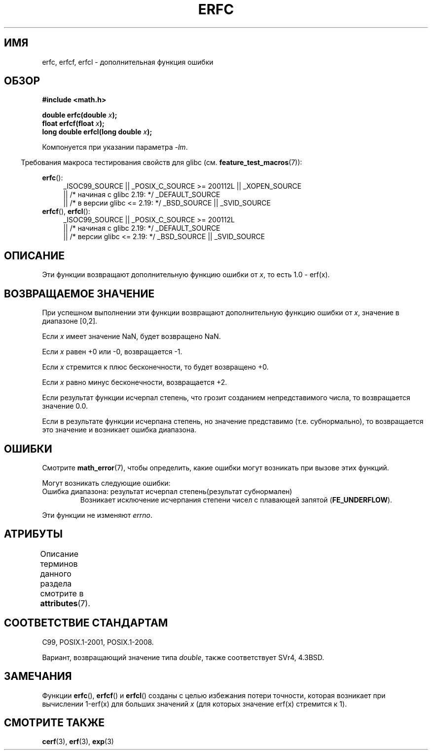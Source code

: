 .\" -*- mode: troff; coding: UTF-8 -*-
.\" Copyright 2008, Linux Foundation, written by Michael Kerrisk
.\"     <mtk.manpages@gmail.com>
.\"
.\" %%%LICENSE_START(VERBATIM)
.\" Permission is granted to make and distribute verbatim copies of this
.\" manual provided the copyright notice and this permission notice are
.\" preserved on all copies.
.\"
.\" Permission is granted to copy and distribute modified versions of this
.\" manual under the conditions for verbatim copying, provided that the
.\" entire resulting derived work is distributed under the terms of a
.\" permission notice identical to this one.
.\"
.\" Since the Linux kernel and libraries are constantly changing, this
.\" manual page may be incorrect or out-of-date.  The author(s) assume no
.\" responsibility for errors or omissions, or for damages resulting from
.\" the use of the information contained herein.  The author(s) may not
.\" have taken the same level of care in the production of this manual,
.\" which is licensed free of charge, as they might when working
.\" professionally.
.\"
.\" Formatted or processed versions of this manual, if unaccompanied by
.\" the source, must acknowledge the copyright and authors of this work.
.\" %%%LICENSE_END
.\"
.\"*******************************************************************
.\"
.\" This file was generated with po4a. Translate the source file.
.\"
.\"*******************************************************************
.TH ERFC 3 2017\-09\-15 GNU "Руководство программиста Linux"
.SH ИМЯ
erfc, erfcf, erfcl \- дополнительная функция ошибки
.SH ОБЗОР
.nf
\fB#include <math.h>\fP
.PP
\fBdouble erfc(double \fP\fIx\fP\fB);\fP
\fBfloat erfcf(float \fP\fIx\fP\fB);\fP
\fBlong double erfcl(long double \fP\fIx\fP\fB);\fP
.fi
.PP
Компонуется при указании параметра \fI\-lm\fP.
.PP
.in -4n
Требования макроса тестирования свойств для glibc
(см. \fBfeature_test_macros\fP(7)):
.in
.PP
.ad l
\fBerfc\fP():
.RS 4
_ISOC99_SOURCE || _POSIX_C_SOURCE\ >=\ 200112L || _XOPEN_SOURCE
    || /* начиная с glibc 2.19: */ _DEFAULT_SOURCE
    || /* в версии glibc <= 2.19: */ _BSD_SOURCE || _SVID_SOURCE
.RE
.br
\fBerfcf\fP(), \fBerfcl\fP():
.RS 4
_ISOC99_SOURCE || _POSIX_C_SOURCE\ >=\ 200112L
    || /* начиная с glibc 2.19: */ _DEFAULT_SOURCE
    || /* версии glibc <= 2.19: */ _BSD_SOURCE || _SVID_SOURCE
.RE
.ad b
.SH ОПИСАНИЕ
Эти функции возвращают дополнительную функцию ошибки от \fIx\fP, то есть 1.0 \-
erf(x).
.SH "ВОЗВРАЩАЕМОЕ ЗНАЧЕНИЕ"
При успешном выполнении эти функции возвращают дополнительную функцию ошибки
от \fIx\fP, значение в диапазоне [0,2].
.PP
Если \fIx\fP имеет значение NaN, будет возвращено NaN.
.PP
Если \fIx\fP равен +0 или \-0, возвращается \-1.
.PP
Если \fIx\fP стремится к плюс бесконечности, то будет возвращено +0.
.PP
Если \fIx\fP равно минус бесконечности, возвращается +2.
.PP
Если результат функции исчерпал степень, что грозит созданием
непредставимого числа, то возвращается значение 0.0.
.PP
.\" e.g., erfc(27) on x86-32
Если в результате функции исчерпана степень, но значение представимо
(т.е. субнормально), то возвращается это значение и возникает ошибка
диапазона.
.SH ОШИБКИ
Смотрите \fBmath_error\fP(7), чтобы определить, какие ошибки могут возникать
при вызове этих функций.
.PP
Могут возникать следующие ошибки:
.TP 
Ошибка диапазона: результат исчерпал степень(результат субнормален)
.\" .I errno
.\" is set to
.\" .BR ERANGE .
Возникает исключение исчерпания степени чисел с плавающей запятой
(\fBFE_UNDERFLOW\fP).
.PP
.\" FIXME . Is it intentional that these functions do not set errno?
.\" Bug raised: http://sources.redhat.com/bugzilla/show_bug.cgi?id=6785
Эти функции не изменяют \fIerrno\fP.
.SH АТРИБУТЫ
Описание терминов данного раздела смотрите в \fBattributes\fP(7).
.TS
allbox;
lbw24 lb lb
l l l.
Интерфейс	Атрибут	Значение
T{
\fBerfc\fP(),
\fBerfcf\fP(),
\fBerfcl\fP()
T}	Безвредность в нитях	MT\-Safe
.TE
.SH "СООТВЕТСТВИЕ СТАНДАРТАМ"
C99, POSIX.1\-2001, POSIX.1\-2008.
.PP
Вариант, возвращающий значение типа \fIdouble\fP, также соответствует SVr4,
4.3BSD.
.SH ЗАМЕЧАНИЯ
Функции \fBerfc\fP(), \fBerfcf\fP() и \fBerfcl\fP() созданы с целью избежания потери
точности, которая возникает при вычислении 1\-erf(x) для больших значений
\fIx\fP (для которых значение erf(x) стремится к 1).
.SH "СМОТРИТЕ ТАКЖЕ"
\fBcerf\fP(3), \fBerf\fP(3), \fBexp\fP(3)
